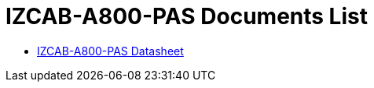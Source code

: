 = IZCAB-A800-PAS Documents List

* xref:IZCAB-A800-PAS:IZCAB-A800-PAS-Datasheet.adoc[IZCAB-A800-PAS Datasheet]


